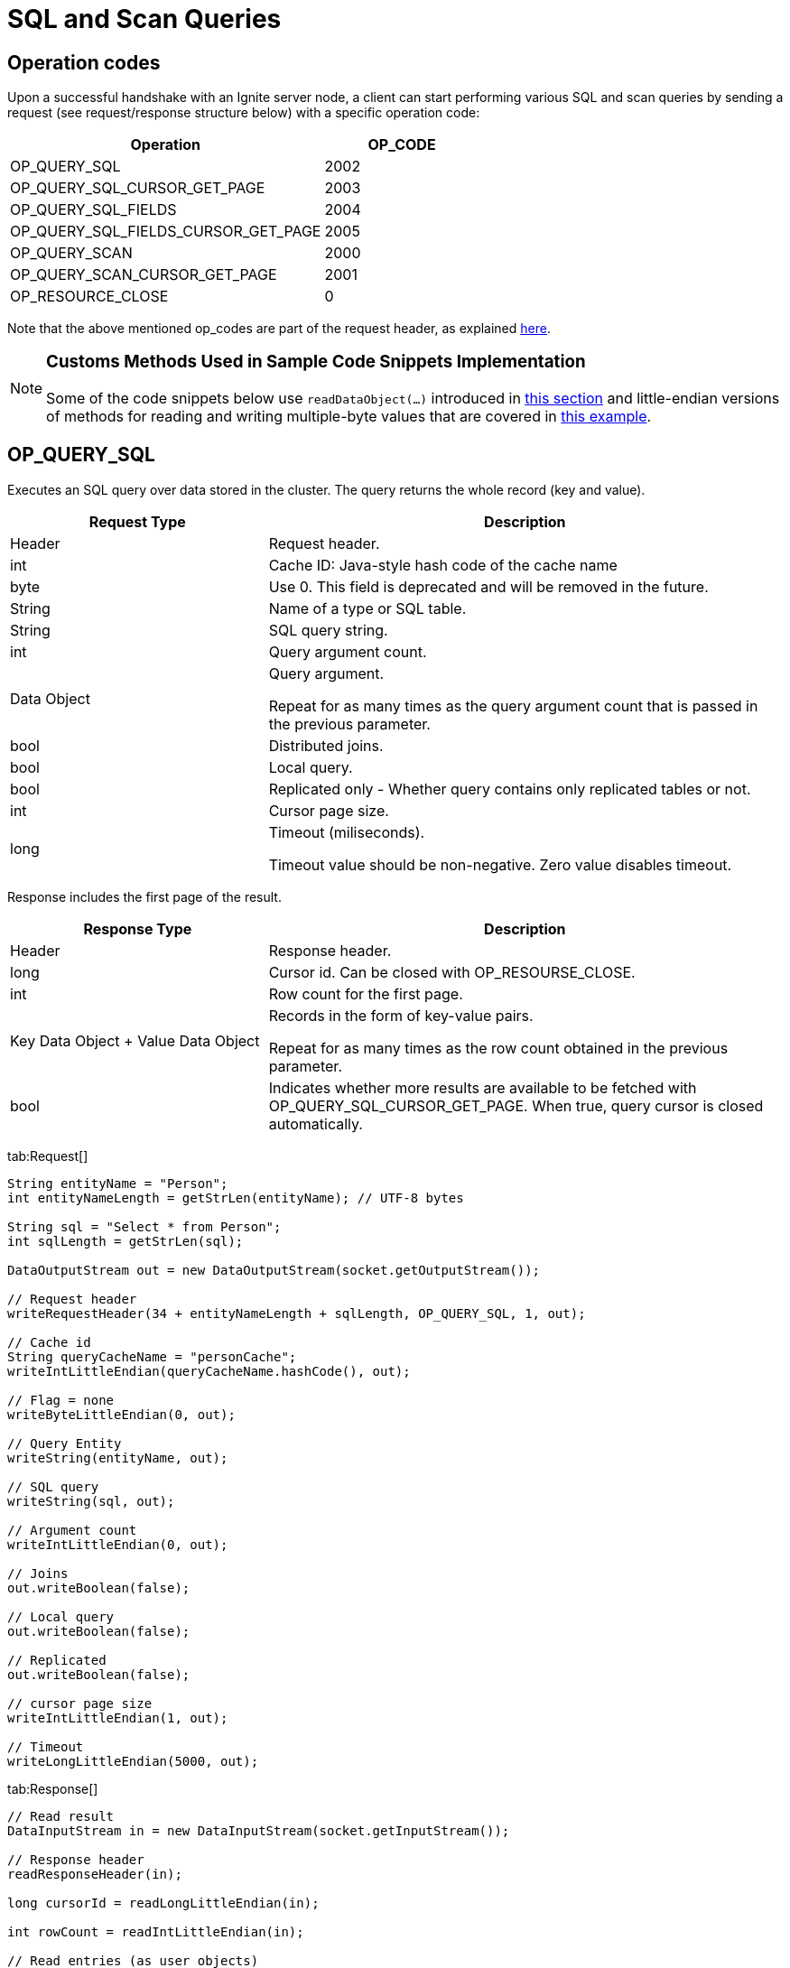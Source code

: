 // Licensed to the Apache Software Foundation (ASF) under one or more
// contributor license agreements.  See the NOTICE file distributed with
// this work for additional information regarding copyright ownership.
// The ASF licenses this file to You under the Apache License, Version 2.0
// (the "License"); you may not use this file except in compliance with
// the License.  You may obtain a copy of the License at
//
// http://www.apache.org/licenses/LICENSE-2.0
//
// Unless required by applicable law or agreed to in writing, software
// distributed under the License is distributed on an "AS IS" BASIS,
// WITHOUT WARRANTIES OR CONDITIONS OF ANY KIND, either express or implied.
// See the License for the specific language governing permissions and
// limitations under the License.
= SQL and Scan Queries

== Operation codes

Upon a successful handshake with an Ignite server node, a client can start performing various SQL and scan queries by sending a request (see request/response structure below) with a specific operation code:


[cols="2,1",opts="header"]
|===
|Operation |   OP_CODE
|OP_QUERY_SQL|    2002
|OP_QUERY_SQL_CURSOR_GET_PAGE|    2003
|OP_QUERY_SQL_FIELDS| 2004
|OP_QUERY_SQL_FIELDS_CURSOR_GET_PAGE| 2005
|OP_QUERY_SCAN|   2000
|OP_QUERY_SCAN_CURSOR_GET_PAGE|   2001
|OP_RESOURCE_CLOSE|   0
|===


Note that the above mentioned op_codes are part of the request header, as explained link:binary-client-protocol/binary-client-protocol#standard-message-header[here].

[NOTE]
====
[discrete]
=== Customs Methods Used in Sample Code Snippets Implementation

Some of the code snippets below use `readDataObject(...)` introduced in link:binary-client-protocol/binary-client-protocol#data-objects[this section] and little-endian versions of methods for reading and writing multiple-byte values that are covered in link:binary-client-protocol/binary-client-protocol#data-objects[this example].
====


== OP_QUERY_SQL

Executes an SQL query over data stored in the cluster. The query returns the whole record (key and value).


[cols="1,2",opts="header"]
|===
|Request Type |    Description
|Header|  Request header.
|int| Cache ID: Java-style hash code of the cache name
|byte|    Use 0. This field is deprecated and will be removed in the future.
|String|  Name of a type or SQL table.
|String|  SQL query string.
|int| Query argument count.
|Data Object| Query argument.

Repeat for as many times as the query argument count that is passed in the previous parameter.
|bool|    Distributed joins.
|bool|    Local query.
|bool|    Replicated only - Whether query contains only replicated tables or not.
|int| Cursor page size.
|long|    Timeout (miliseconds).

Timeout value should be non-negative. Zero value disables timeout.
|===


Response includes the first page of the result.

[cols="1,2",opts="header"]
|===
|Response Type |   Description
|Header|  Response header.
|long|    Cursor id. Can be closed with OP_RESOURSE_CLOSE.
|int| Row count for the first page.
|Key Data Object + Value Data Object| Records in the form of key-value pairs.

Repeat for as many times as the row count obtained in the previous parameter.
|bool|    Indicates whether more results are available to be fetched with OP_QUERY_SQL_CURSOR_GET_PAGE.
When true, query cursor is closed automatically.
|===


[tabs]
--
tab:Request[]

[source, java]
----
String entityName = "Person";
int entityNameLength = getStrLen(entityName); // UTF-8 bytes

String sql = "Select * from Person";
int sqlLength = getStrLen(sql);

DataOutputStream out = new DataOutputStream(socket.getOutputStream());

// Request header
writeRequestHeader(34 + entityNameLength + sqlLength, OP_QUERY_SQL, 1, out);

// Cache id
String queryCacheName = "personCache";
writeIntLittleEndian(queryCacheName.hashCode(), out);

// Flag = none
writeByteLittleEndian(0, out);

// Query Entity
writeString(entityName, out);

// SQL query
writeString(sql, out);

// Argument count
writeIntLittleEndian(0, out);

// Joins
out.writeBoolean(false);

// Local query
out.writeBoolean(false);

// Replicated
out.writeBoolean(false);

// cursor page size
writeIntLittleEndian(1, out);

// Timeout
writeLongLittleEndian(5000, out);
----

tab:Response[]

[source, java]
----
// Read result
DataInputStream in = new DataInputStream(socket.getInputStream());

// Response header
readResponseHeader(in);

long cursorId = readLongLittleEndian(in);

int rowCount = readIntLittleEndian(in);

// Read entries (as user objects)
for (int i = 0; i < rowCount; i++) {
  Object key = readDataObject(in);
  Object val = readDataObject(in);

  System.out.println("CacheEntry: " + key + ", " + val);
}

boolean moreResults = readBooleanLittleEndian(in);

----

--



== OP_QUERY_SQL_CURSOR_GET_PAGE

Retrieves the next SQL query cursor page by cursor id from OP_QUERY_SQL.

[cols="1,2",opts="header"]
|===
|Request Type |    Description
|Header|  Request header.
|long|    Cursor id.
|===


Response format looks as follows:

[cols="1,2",opts="header"]
|===
|Response Type |   Description
|Header|  Response header.
|long|    Cursor id.
|int| Row count.
|Key Data Object + Value Data Object| Records in the form of key-value pairs.

Repeat for as many times as the row count obtained in the previous parameter.
|bool|    Indicates whether more results are available to be fetched with OP_QUERY_SQL_CURSOR_GET_PAGE.
When true, query cursor is closed automatically.

|===

[tabs]
--
tab:Request[]

[source, java]
----
DataOutputStream out = new DataOutputStream(socket.getOutputStream());

// Request header
writeRequestHeader(8, OP_QUERY_SQL_CURSOR_GET_PAGE, 1, out);

// Cursor Id (received from Sql query operation)
writeLongLittleEndian(cursorId, out);
----

tab:Response[]

[source, java]
----
// Read result
DataInputStream in = new DataInputStream(socket.getInputStream());

// Response header
readResponseHeader(in);

int rowCount = readIntLittleEndian(in);

// Read entries (as user objects)
for (int i = 0; i < rowCount; i++){
  Object key = readDataObject(in);
  Object val = readDataObject(in);

  System.out.println("CacheEntry: " + key + ", " + val);
}

boolean moreResults = readBooleanLittleEndian(in);

----

--


== OP_QUERY_SQL_FIELDS

Performs SQL fields query.

[cols="1,2",opts="header"]
|===
|Request Type |    Description
|Header|  Request header.
|int| Cache ID: Java-style hash code of the cache name.
|byte|    Use 0. This field is deprecated and will be removed in the future.
|String|  Schema for the query; can be null, in which case default PUBLIC schema will be used.
|int| Query cursor page size.
|int| Max rows.
|String|  SQL
|int| Argument count.
|Data Object| Query argument.

Repeat for as many times as the query argument count that is passed in the previous parameter.

|byte|    Statement type.

ANY = 0

SELECT = 1

UPDATE = 2

|bool|    Distributed joins
|bool|    Local query.
|bool|    Replicated only - Whether query contains only replicated tables or not.
|bool|    Enforce join order.
|bool|    Collocated - Whether your data is co-located or not.
|bool|    Lazy query execution.
|long|    Timeout (milliseconds).
|bool|    Include field names.
|===


[cols="1,2",opts="header"]
|===
|Response Type |   Description
|Header|  Response header.
|long|    Cursor id. Can be closed with OP_RESOURCE_CLOSE.
|int| Field (column) count.
|String (optional)|   Needed only when IncludeFieldNames is true in the request.

Column name.

Repeat for as many times as the field count that is retrieved in the previous parameter.

|int| First page row count.
Data Object Column (field) value. Repeat for as many times as the field count.

Repeat for as many times as the row count that is retrieved in the previous parameter.
|bool|    Indicates whether more results are available to be retrieved with OP_QUERY_SQL_FIELDS_CURSOR_GET_PAGE.
|===

[tabs]
--
tab:Request[]

[source, java]
----
String sql = "Select id, salary from Person";
int sqlLength = sql.getBytes("UTF-8").length;

String sqlSchema = "PUBLIC";
int sqlSchemaLength = sqlSchema.getBytes("UTF-8").length;

DataOutputStream out = new DataOutputStream(socket.getOutputStream());

// Request header
writeRequestHeader(43 + sqlLength + sqlSchemaLength, OP_QUERY_SQL_FIELDS, 1, out);

// Cache id
String queryCacheName = "personCache";
int cacheId = queryCacheName.hashCode();
writeIntLittleEndian(cacheId, out);

// Flag = none
writeByteLittleEndian(0, out);

// Schema
writeByteLittleEndian(9, out);
writeIntLittleEndian(sqlSchemaLength, out);
out.writeBytes(sqlSchema); //sqlSchemaLength

// cursor page size
writeIntLittleEndian(2, out);

// Max Rows
writeIntLittleEndian(5, out);

// SQL query
writeByteLittleEndian(9, out);
writeIntLittleEndian(sqlLength, out);
out.writeBytes(sql);//sqlLength

// Argument count
writeIntLittleEndian(0, out);

// Statement type
writeByteLittleEndian(1, out);

// Joins
out.writeBoolean(false);

// Local query
out.writeBoolean(false);

// Replicated
out.writeBoolean(false);

// Enforce join order
out.writeBoolean(false);

// collocated
out.writeBoolean(false);

// Lazy
out.writeBoolean(false);

// Timeout
writeLongLittleEndian(5000, out);

// Replicated
out.writeBoolean(false);
----

tab:Response[]

[source, java]
----
// Read result
DataInputStream in = new DataInputStream(socket.getInputStream());

// Response header
readResponseHeader(in);

long cursorId = readLongLittleEndian(in);

int colCount = readIntLittleEndian(in);

int rowCount = readIntLittleEndian(in);

// Read entries
for (int i = 0; i < rowCount; i++) {
  long id = (long) readDataObject(in);
  int salary = (int) readDataObject(in);

  System.out.println("Person id: " + id + "; Person Salary: " + salary);
}

boolean moreResults = readBooleanLittleEndian(in);

----

--


== OP_QUERY_SQL_FIELDS_CURSOR_GET_PAGE

Retrieves the next query result page by cursor id from OP_QUERY_SQL_FIELDS .

[cols="1,2",opts="header"]
|===
|Request Type|    Description
|Header|  Request header.
|long|    Cursor id received from OP_QUERY_SQL_FIELDS
|===


[cols="1,2",opts="header"]
|===
|Response Type |   Description
|Header|  Response header.
|int| Row count.
|Data Object| Column (field) value. Repeat for as many times as the field count.

Repeat for as many times as the row count that is retrieved in the previous parameter.
|bool|    Indicates whether more results are available to be retrieved with OP_QUERY_SQL_FIELDS_CURSOR_GET_PAGE
|===

[tabs]
--
tab:Request[]

[source, java]
----
DataOutputStream out = new DataOutputStream(socket.getOutputStream());

// Request header
writeRequestHeader(8, QUERY_SQL_FIELDS_CURSOR_GET_PAGE, 1, out);

// Cursor Id
writeLongLittleEndian(1, out);
----

tab:Response[]

[source, java]
----
// Read result
DataInputStream in = new DataInputStream(socket.getInputStream());

// Response header
readResponseHeader(in);

int rowCount = readIntLittleEndian(in);

// Read entries (as user objects)
for (int i = 0; i < rowCount; i++){
   // read data objects * column count.
}

boolean moreResults = readBooleanLittleEndian(in);

----

--


== OP_QUERY_SCAN

Performs scan query.

[cols="1,2",opts="header"]
|===
|Request Type |    Description
|Header|  Request header.
|int| Cache ID: Java-style hash code of the cache name.
|byte|    Flag. Pass 0 for default, or 1 to keep the value in binary form.
|Data Object| Filter object. Can be null if you are not going to filter data on the cluster. The filter class has to be added to the classpath of the server nodes.
|byte|    Filter platform:

JAVA = 1

DOTNET = 2

CPP = 3

Pass this parameter only if filter object is not null.
|int| Cursor page size.
|int| Number of partitions to query (negative to query entire cache).
|bool|    Local flag - whether this query should be executed on local node only.
|===


[cols="1,2",opts="header"]
|===
|Response Type |   Description
|Header|  Response header.
|long|    Cursor id.
|int| Row count.
|Key Data Object + Value Data Object| Records in the form of key-value pairs.

Repeat for as many times as the row count obtained in the previous parameter.
|bool|    Indicates whether more results are available to be fetched with OP_QUERY_SCAN_CURSOR_GET_PAGE.
When true, query cursor is closed automatically.
|===

[tabs]
--
tab:Request[]

[source, java]
----
DataOutputStream out = new DataOutputStream(socket.getOutputStream());

// Request header
writeRequestHeader(15, OP_QUERY_SCAN, 1, out);

// Cache id
String queryCacheName = "personCache";
writeIntLittleEndian(queryCacheName.hashCode(), out);

// flags
writeByteLittleEndian(0, out);

// Filter Object
writeByteLittleEndian(101, out); // null

// Cursor page size
writeIntLittleEndian(1, out);

// Partition to query
writeIntLittleEndian(-1, out);

// local flag
out.writeBoolean(false);
----

tab:Response[]

[source, java]
----
// Read result
DataInputStream in = new DataInputStream(socket.getInputStream());

//Response header
readResponseHeader(in);

// Cursor id
long cursorId = readLongLittleEndian(in);

int rowCount = readIntLittleEndian(in);

// Read entries (as user objects)
for (int i = 0; i < rowCount; i++) {
  Object key = readDataObject(in);
  Object val = readDataObject(in);

  System.out.println("CacheEntry: " + key + ", " + val);
}

boolean moreResults = readBooleanLittleEndian(in);

----

--


== OP_QUERY_SCAN_CURSOR_GET_PAGE


Fetches the next SQL query cursor page by cursor id that is obtained from OP_QUERY_SCAN.

[cols="1,2",opts="header"]
|===
|Request Type |    Description
|Header|  Request header.
|long|    Cursor id.
|===


[cols="1,2",opts="header"]
|===
|Response Type |   Description
|Header|  Response header.
|long|    Cursor id.
|long|    Row count.
|Key Data Object + Value Data Object | Records in the form of key-value pairs.

Repeat for as many times as the row count obtained in the previous parameter.
|bool|    Indicates whether more results are available to be fetched with OP_QUERY_SCAN_CURSOR_GET_PAGE.
When true, query cursor is closed automatically.
|===


== OP_RESOURCE_CLOSE

Closes a resource, such as query cursor.

[cols="1,2",opts="header"]
|===
|Request Type |    Description
|Header|  Request header.
|long|    Resource id.
|===


[cols="1,2",opts="header"]
|===
|Response Type |   Description
|Header|  Response header
|===

[tabs]
--
tab:Request[]

[source, java]
----
DataOutputStream out = new DataOutputStream(socket.getOutputStream());

// Request header
writeRequestHeader(8, OP_RESOURCE_CLOSE, 1, out);

// Resource id
long cursorId = 1;
writeLongLittleEndian(cursorId, out);
----

tab:Response[]

[source, java]
----
// Read result
DataInputStream in = new DataInputStream(socket.getInputStream());

// Response header
readResponseHeader(in);

----

--

